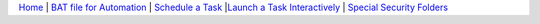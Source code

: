 `Home <scheduler.html>`__ | `BAT file for Automation <batch.html>`__ | `Schedule a Task <ui.html>`__ |`Launch a Task Interactively <interactive.html>`__ | `Special Security Folders <blinded.html>`__ 

.. |cpu| image:: cpu.png
.. |close| image:: close.png
.. |run| image:: run.png

.. raw:: html 

    <embed>
        <link rel='stylesheet' href='https://stackpath.bootstrapcdn.com/bootstrap/4.2.1/css/bootstrap.min.css' integrity='sha384-GJzZqFGwb1QTTN6wy59ffF1BuGJpLSa9DkKMp0DgiMDm4iYMj70gZWKYbI706tWS' crossorigin='anonymous'>
        <script src='http://ajax.googleapis.com/ajax/libs/jquery/1.9.1/jquery.min.js' type='text/javascript'></script>
        <script src='https://cdnjs.cloudflare.com/ajax/libs/popper.js/1.14.6/umd/popper.min.js' integrity='sha384-wHAiFfRlMFy6i5SRaxvfOCifBUQy1xHdJ/yoi7FRNXMRBu5WHdZYu1hA6ZOblgut' crossorigin='anonymous'></script>
        <script src='https://stackpath.bootstrapcdn.com/bootstrap/4.2.1/js/bootstrap.min.js' integrity='sha384-B0UglyR+jN6CkvvICOB2joaf5I4l3gm9GU6Hc1og6Ls7i6U/mkkaduKaBhlAXv9k' crossorigin='anonymous'></script>
         
         <style>
           ul li{
           list-style-type: circle; 
            margin: 0;
            padding: 0; 
            
           }
           .md-tabs__link{
                color: lime;

           }
         </style>
         
    </embed>